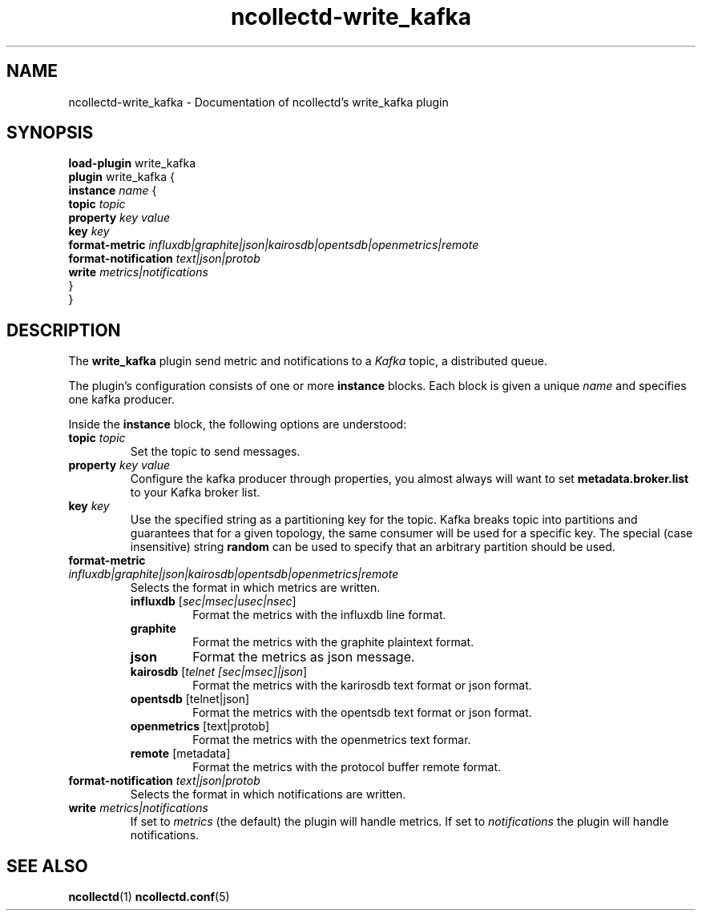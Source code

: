 .\" SPDX-License-Identifier: GPL-2.0-only
.TH ncollectd-write_kafka 5 "@NCOLLECTD_DATE@" "@NCOLLECTD_VERSION@" "ncollectd write_kafka man page"
.SH NAME
ncollectd-write_kafka \- Documentation of ncollectd's write_kafka plugin
.SH SYNOPSIS
\fBload-plugin\fP write_kafka
.br
\fBplugin\fP write_kafka {
    \fBinstance\fP \fIname\fP {
        \fBtopic\fP \fItopic\fP
        \fBproperty\fP \fIkey\fP \fIvalue\fP
        \fBkey\fP \fIkey\fP
        \fBformat-metric\fP \fIinfluxdb|graphite|json|kairosdb|opentsdb|openmetrics|remote\fP
        \fBformat-notification\fP \fItext|json|protob\fP
        \fBwrite\fP \fImetrics|notifications\fP
    }
.br
}
.SH DESCRIPTION
The \fBwrite_kafka\fP plugin send metric and notifications to a \fIKafka\fP topic, a distributed
queue.
.PP
The plugin's configuration consists of one or more \fBinstance\fP blocks. Each block
is given a unique \fIname\fP and specifies one kafka producer.
.PP
Inside the \fBinstance\fP block, the following options are understood:
.PP
.TP
\fBtopic\fP \fItopic\fP
Set the topic to send messages.
.TP
\fBproperty\fP \fIkey\fP \fIvalue\fP
Configure the kafka producer through properties, you almost always will
want to set \fBmetadata.broker.list\fP to your Kafka broker list.
.TP
\fBkey\fP \fIkey\fP
Use the specified string as a partitioning key for the topic. Kafka breaks
topic into partitions and guarantees that for a given topology, the same
consumer will be used for a specific key. The special (case insensitive)
string \fBrandom\fP can be used to specify that an arbitrary partition should
be used.
.TP
\fBformat-metric\fP \fIinfluxdb|graphite|json|kairosdb|opentsdb|openmetrics|remote\fP
Selects the format in which metrics are written.
.RS
.TP
\fBinfluxdb\fP [\fIsec|msec|usec|nsec\fP]
Format the metrics with the influxdb line format.
.TP
\fBgraphite\fP
Format the metrics with the graphite plaintext format.
.TP
\fBjson\fP
Format the metrics as json message.
.TP
\fBkairosdb\fP [\fItelnet [sec|msec]|json\fP]
Format the metrics with the karirosdb text format or json format.
.TP
\fBopentsdb\fP [telnet|json]
Format the metrics with the opentsdb text format or json format.
.TP
\fBopenmetrics\fP [text|protob]
Format the metrics with the openmetrics text formar.
.TP
\fBremote\fP [metadata]
Format the metrics with the protocol buffer remote format.
.RE
.TP
\fBformat-notification\fP \fItext|json|protob\fP
Selects the format in which notifications are written.
.TP
\fBwrite\fP \fImetrics|notifications\fP
If set to \fImetrics\fP (the default) the plugin will handle metrics.
If set to \fInotifications\fP the plugin will handle notifications.
.SH "SEE ALSO"
.BR ncollectd (1)
.BR ncollectd.conf (5)
